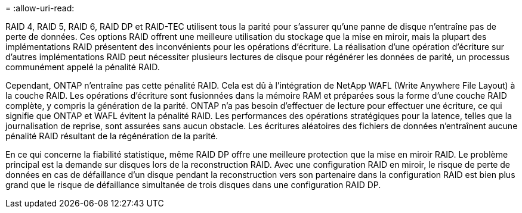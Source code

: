 = 
:allow-uri-read: 


RAID 4, RAID 5, RAID 6, RAID DP et RAID-TEC utilisent tous la parité pour s'assurer qu'une panne de disque n'entraîne pas de perte de données. Ces options RAID offrent une meilleure utilisation du stockage que la mise en miroir, mais la plupart des implémentations RAID présentent des inconvénients pour les opérations d'écriture. La réalisation d'une opération d'écriture sur d'autres implémentations RAID peut nécessiter plusieurs lectures de disque pour régénérer les données de parité, un processus communément appelé la pénalité RAID.

Cependant, ONTAP n'entraîne pas cette pénalité RAID. Cela est dû à l'intégration de NetApp WAFL (Write Anywhere File Layout) à la couche RAID. Les opérations d'écriture sont fusionnées dans la mémoire RAM et préparées sous la forme d'une couche RAID complète, y compris la génération de la parité. ONTAP n'a pas besoin d'effectuer de lecture pour effectuer une écriture, ce qui signifie que ONTAP et WAFL évitent la pénalité RAID. Les performances des opérations stratégiques pour la latence, telles que la journalisation de reprise, sont assurées sans aucun obstacle. Les écritures aléatoires des fichiers de données n'entraînent aucune pénalité RAID résultant de la régénération de la parité.

En ce qui concerne la fiabilité statistique, même RAID DP offre une meilleure protection que la mise en miroir RAID. Le problème principal est la demande sur disques lors de la reconstruction RAID. Avec une configuration RAID en miroir, le risque de perte de données en cas de défaillance d'un disque pendant la reconstruction vers son partenaire dans la configuration RAID est bien plus grand que le risque de défaillance simultanée de trois disques dans une configuration RAID DP.
